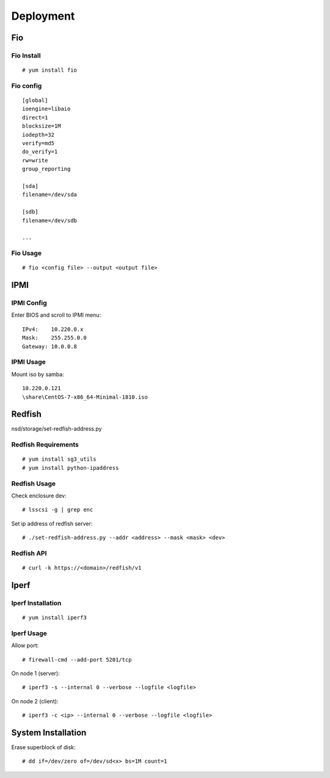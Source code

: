 Deployment
==========

Fio
---

Fio Install
"""""""""""

::

    # yum install fio

Fio config
""""""""""

::

    [global]
    ioengine=libaio
    direct=1
    blocksize=1M
    iodepth=32
    verify=md5
    do_verify=1
    rw=write
    group_reporting

    [sda]
    filename=/dev/sda

    [sdb]
    filename=/dev/sdb

    ...

Fio Usage
"""""""""

::

    # fio <config file> --output <output file>

IPMI
----

IPMI Config
"""""""""""

Enter BIOS and scroll to IPMI menu:

::

    IPv4:    10.220.0.x
    Mask:    255.255.0.0
    Gateway: 10.0.0.8

IPMI Usage
""""""""""

Mount iso by samba:

::

    10.220.0.121
    \share\CentOS-7-x86_64-Minimal-1810.iso



Redfish
-------

nsd/storage/set-redfish-address.py

Redfish Requirements
""""""""""""""""""""

::

    # yum install sg3_utils
    # yum install python-ipaddress

Redfish Usage
"""""""""""""

Check enclosure dev:

::

    # lsscsi -g | grep enc

Set ip address of redfish server:

::

    # ./set-redfish-address.py --addr <address> --mask <mask> <dev>
    
Redfish API
"""""""""""

::

    # curl -k https://<domain>/redfish/v1


Iperf
-----

Iperf Installation
""""""""""""""""""

::

    # yum install iperf3

Iperf Usage
"""""""""""

Allow port:

::

    # firewall-cmd --add-port 5201/tcp

On node 1 (server):

::

    # iperf3 -s --internal 0 --verbose --logfile <logfile>

On node 2 (client):

::

    # iperf3 -c <ip> --internal 0 --verbose --logfile <logfile>


System Installation
-------------------

Erase superblock of disk:

::

    # dd if=/dev/zero of=/dev/sd<x> bs=1M count=1
